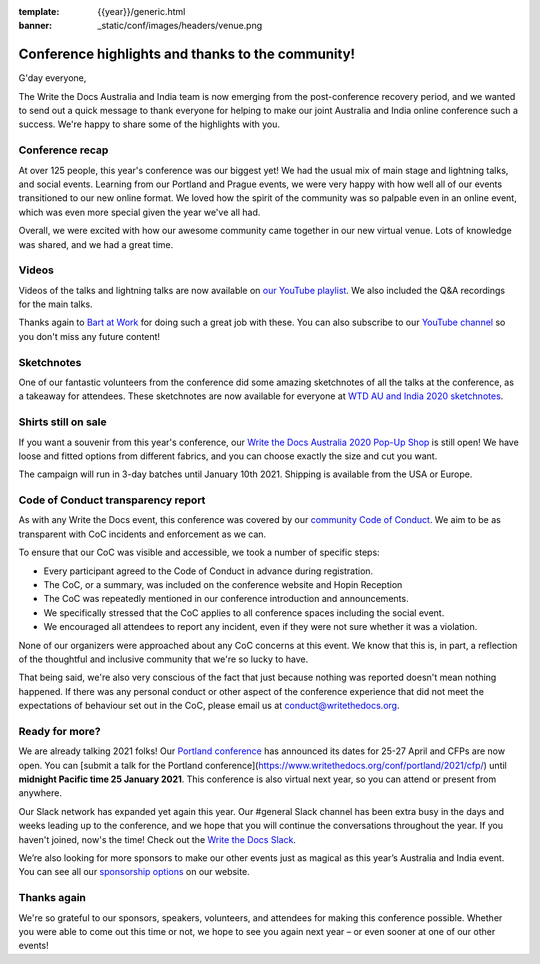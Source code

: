 :template: {{year}}/generic.html
:banner: _static/conf/images/headers/venue.png

.. post:: Dec 14, 2020
   :tags: recap, thanks, {{year}}, australia-2020

Conference highlights and thanks to the community!
--------------------------------------------------

G'day everyone,

The Write the Docs Australia and India team is now emerging from the post-conference recovery period, and we wanted to send out a quick message to thank everyone for helping to make our joint Australia and India online conference such a success.
We're happy to share some of the highlights with you.

Conference recap
================

At over 125 people, this year's conference was our biggest yet! We had the usual mix of main stage and lightning talks, and social events.
Learning from our Portland and Prague events, we were very happy with how well all of our events transitioned to our new online format. We loved how the spirit of the community was so palpable even in an online event, which was even more special given the year we've all had.

Overall, we were excited with how our awesome community came together in our new virtual venue.
Lots of knowledge was shared, and we had a great time.

Videos
======

Videos of the talks and lightning talks are now available on `our YouTube playlist <https://www.youtube.com/playlist?list=PLZAeFn6dfHpl2E5JhVd34llZD4a4oAeCo>`__. We also included the Q&A recordings for the main talks.

Thanks again to `Bart at Work <https://www.bartatwork.com/atwork/>`__ for doing such a great job with these. You can also subscribe to our `YouTube channel <https://www.youtube.com/writethedocs>`__ so you don't miss any future content!

Sketchnotes
============

One of our fantastic volunteers from the conference did some amazing sketchnotes of all the talks at the conference, as a takeaway for attendees.
These sketchnotes are now available for everyone at `WTD AU and India 2020 sketchnotes <https://drive.google.com/drive/folders/10h8EguUikzaTqRRRScflxRdSBDD1G3Hq?usp=sharing>`__.

Shirts still on sale
====================

If you want a souvenir from this year's conference, our `Write the Docs Australia 2020 Pop-Up Shop <https://teespring.com/wtd-australia-india-2020>`_ is still open! We have loose and fitted options from different fabrics, and you can choose exactly the size and cut you want.

The campaign will run in 3-day batches until January 10th 2021. Shipping is available from the USA or Europe.

Code of Conduct transparency report
===================================

As with any Write the Docs event, this conference was covered by our `community Code of Conduct <https://www.writethedocs.org/code-of-conduct/>`__.
We aim to be as transparent with CoC incidents and enforcement as we can.

To ensure that our CoC was visible and accessible, we took a number of specific steps:

- Every participant agreed to the Code of Conduct in advance during registration.
- The CoC, or a summary, was included on the conference website and Hopin Reception
- The CoC was repeatedly mentioned in our conference introduction and announcements.
- We specifically stressed that the CoC applies to all conference spaces including the social event.
- We encouraged all attendees to report any incident, even if they were not sure whether it was a violation.

None of our organizers were approached about any CoC concerns at this event.
We know that this is, in part, a reflection of the thoughtful and inclusive community that we're so lucky to have.

That being said, we're also very conscious of the fact that just because nothing was reported doesn't mean nothing happened.
If there was any personal conduct or other aspect of the conference experience that did not meet the expectations of behaviour set out in the CoC, please email us at `conduct@writethedocs.org <mailto:conduct@writethedocs.org>`_.

Ready for more?
===============

We are already talking 2021 folks! Our `Portland conference <https://www.writethedocs.org/conf/portland/2021/>`__ has announced its dates for 25-27 April and CFPs are now open.
You can [submit a talk for the Portland conference](https://www.writethedocs.org/conf/portland/2021/cfp/) until **midnight Pacific time 25 January 2021**.
This conference is also virtual next year, so you can attend or present from anywhere.

Our Slack network has expanded yet again this year.
Our #general Slack channel has been extra busy in the days and weeks leading up to the conference, and we hope that you will continue the conversations throughout the year.
If you haven't joined, now's the time!
Check out the `Write the Docs Slack <http://www.writethedocs.org/slack/>`__.

We’re also looking for more sponsors to make our other events just as magical as this year’s Australia and India event.
You can see all our `sponsorship options <https://www.writethedocs.org/sponsorship/>`__ on our website.

Thanks again
============

We're so grateful to our sponsors, speakers, volunteers, and attendees for making this conference possible.
Whether you were able to come out this time or not, we hope to see you again next year – or even sooner at one of our other events!
